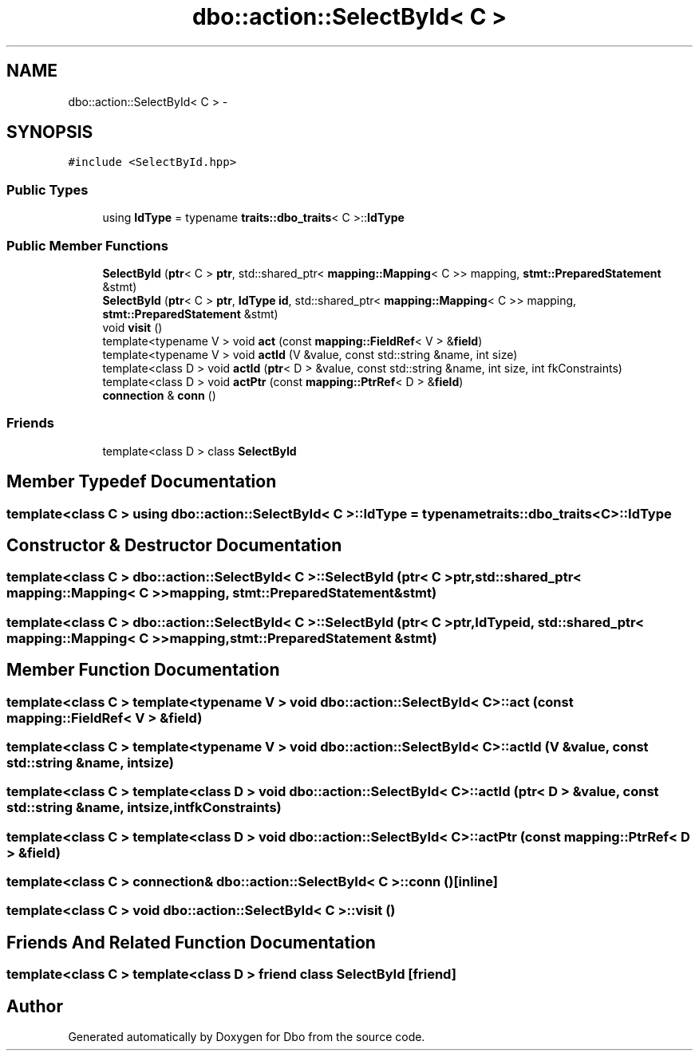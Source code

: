 .TH "dbo::action::SelectById< C >" 3 "Sat Feb 27 2016" "Dbo" \" -*- nroff -*-
.ad l
.nh
.SH NAME
dbo::action::SelectById< C > \- 
.SH SYNOPSIS
.br
.PP
.PP
\fC#include <SelectById\&.hpp>\fP
.SS "Public Types"

.in +1c
.ti -1c
.RI "using \fBIdType\fP = typename \fBtraits::dbo_traits\fP< C >::\fBIdType\fP"
.br
.in -1c
.SS "Public Member Functions"

.in +1c
.ti -1c
.RI "\fBSelectById\fP (\fBptr\fP< C > \fBptr\fP, std::shared_ptr< \fBmapping::Mapping\fP< C >> mapping, \fBstmt::PreparedStatement\fP &stmt)"
.br
.ti -1c
.RI "\fBSelectById\fP (\fBptr\fP< C > \fBptr\fP, \fBIdType\fP \fBid\fP, std::shared_ptr< \fBmapping::Mapping\fP< C >> mapping, \fBstmt::PreparedStatement\fP &stmt)"
.br
.ti -1c
.RI "void \fBvisit\fP ()"
.br
.ti -1c
.RI "template<typename V > void \fBact\fP (const \fBmapping::FieldRef\fP< V > &\fBfield\fP)"
.br
.ti -1c
.RI "template<typename V > void \fBactId\fP (V &value, const std::string &name, int size)"
.br
.ti -1c
.RI "template<class D > void \fBactId\fP (\fBptr\fP< D > &value, const std::string &name, int size, int fkConstraints)"
.br
.ti -1c
.RI "template<class D > void \fBactPtr\fP (const \fBmapping::PtrRef\fP< D > &\fBfield\fP)"
.br
.ti -1c
.RI "\fBconnection\fP & \fBconn\fP ()"
.br
.in -1c
.SS "Friends"

.in +1c
.ti -1c
.RI "template<class D > class \fBSelectById\fP"
.br
.in -1c
.SH "Member Typedef Documentation"
.PP 
.SS "template<class C > using \fBdbo::action::SelectById\fP< C >::\fBIdType\fP =  typename \fBtraits::dbo_traits\fP<C>::\fBIdType\fP"

.SH "Constructor & Destructor Documentation"
.PP 
.SS "template<class C > \fBdbo::action::SelectById\fP< C >::\fBSelectById\fP (\fBptr\fP< C >ptr, std::shared_ptr< \fBmapping::Mapping\fP< C >>mapping, \fBstmt::PreparedStatement\fP &stmt)"

.SS "template<class C > \fBdbo::action::SelectById\fP< C >::\fBSelectById\fP (\fBptr\fP< C >ptr, \fBIdType\fPid, std::shared_ptr< \fBmapping::Mapping\fP< C >>mapping, \fBstmt::PreparedStatement\fP &stmt)"

.SH "Member Function Documentation"
.PP 
.SS "template<class C > template<typename V > void \fBdbo::action::SelectById\fP< C >::act (const \fBmapping::FieldRef\fP< V > &field)"

.SS "template<class C > template<typename V > void \fBdbo::action::SelectById\fP< C >::actId (V &value, const std::string &name, intsize)"

.SS "template<class C > template<class D > void \fBdbo::action::SelectById\fP< C >::actId (\fBptr\fP< D > &value, const std::string &name, intsize, intfkConstraints)"

.SS "template<class C > template<class D > void \fBdbo::action::SelectById\fP< C >::actPtr (const \fBmapping::PtrRef\fP< D > &field)"

.SS "template<class C > \fBconnection\fP& \fBdbo::action::SelectById\fP< C >::conn ()\fC [inline]\fP"

.SS "template<class C > void \fBdbo::action::SelectById\fP< C >::visit ()"

.SH "Friends And Related Function Documentation"
.PP 
.SS "template<class C > template<class D > friend class \fBSelectById\fP\fC [friend]\fP"


.SH "Author"
.PP 
Generated automatically by Doxygen for Dbo from the source code\&.
